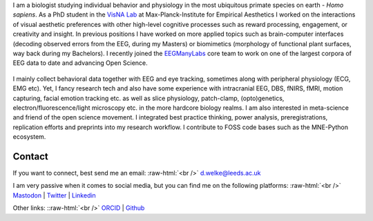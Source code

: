 .. title: About Me
.. slug: index
.. date: 2023-06-01 17:56:00 UTC
.. tags:
.. link:
.. description: Landing Page


I am a biologist studying individual behavior and physiology in the most ubiquitous primate species on earth - *Homo sapiens*.
As a PhD student in the `VisNA Lab <https://www.aesthetics.mpg.de/forschung/projektteams/visna-lab.html>`_ at Max-Planck-Institute for Empirical Aesthetics I worked on the interactions of visual aesthetic preferences with other high-level cognitive processes such as reward processing, engagement, or creativity and insight. 
In previous positions I have worked on more applied topics such as brain-computer interfaces (decoding observed errors from the EEG, during my Masters) or biomimetics (morphology of functional plant surfaces, way back during my Bachelors).
I recently joined the `EEGManyLabs <https://osf.io/yb3pq/wiki/home/>`_ core team to work on one of the largest corpora of EEG data to date and advancing Open Science.

.. figure:: /images/me/DominikWelke3.png
   :align: center
   :width: 70%

.. raw:: html

   <div style="border-left: 0px solid #000; height: 20px;"></div> 


I mainly collect behavioral data together with EEG and eye tracking, sometimes along with peripheral physiology (ECG, EMG etc).  
Yet, I fancy research tech and also have some experience with intracranial EEG, DBS, fNIRS, fMRI, motion capturing, facial emotion tracking etc. as well as slice physiology, patch-clamp, (opto)genetics, electron/fluorescence/light microscopy etc. in the more hardcore biology realms.
I am also interested in meta-science and friend of the open science movement. 
I integrated best practice thinking, power analysis, preregistrations, replication efforts and preprints into my research workflow.
I contribute to FOSS code bases such as the MNE-Python ecosystem.




Contact
-------

If you want to connect, best send me an email: 
:raw-html:`<br />`
`d.welke@leeds.ac.uk <d.welke@leeds.ac.uk>`__ 

I am very passive when it comes to social media, but you can find me on the following platforms: 
:raw-html:`<br />`
`Mastodon <https://mas.to/@nair_od>`__ | `Twitter <https://twitter.com/nair_od>`__ | `Linkedin <https://www.linkedin.com/in/dominik-welke-5aa428150/>`_

Other links:
::raw-html:`<br />`
`ORCID <https://orcid.org/0000-0002-5529-1998>`__ | `Github <https://github.com/dominikwelke>`_



